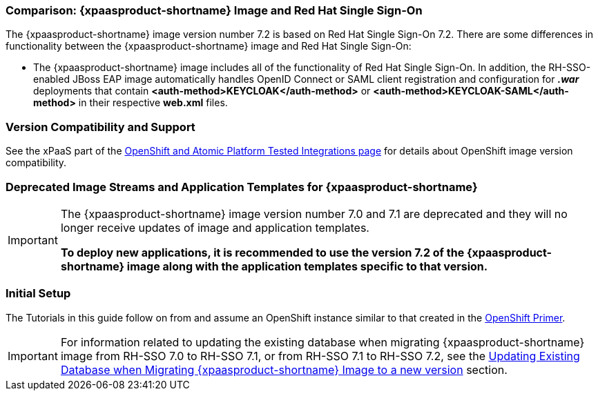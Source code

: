 === Comparison: {xpaasproduct-shortname} Image and Red Hat Single Sign-On
The {xpaasproduct-shortname} image version number 7.2 is based on Red Hat Single Sign-On 7.2. There are some differences in functionality between the {xpaasproduct-shortname} image and Red Hat Single Sign-On:

* The {xpaasproduct-shortname} image includes all of the functionality of Red Hat Single Sign-On. In addition, the RH-SSO-enabled JBoss EAP image automatically handles OpenID Connect or SAML client registration and configuration for *_.war_* deployments that contain *<auth-method>KEYCLOAK</auth-method>* or *<auth-method>KEYCLOAK-SAML</auth-method>* in their respective *web.xml* files.

=== Version Compatibility and Support
See the xPaaS part of the https://access.redhat.com/articles/2176281[OpenShift and Atomic Platform Tested Integrations page] for details about OpenShift image version compatibility.

=== Deprecated Image Streams and Application Templates for {xpaasproduct-shortname}

[IMPORTANT]
====
The {xpaasproduct-shortname} image version number 7.0 and 7.1 are deprecated and they will no longer receive updates of image and application templates.

*To deploy new applications, it is recommended to use the version 7.2 of the {xpaasproduct-shortname} image along with the application templates specific to that version.*
====

=== Initial Setup
The Tutorials in this guide follow on from and assume an OpenShift instance similar to that created in the https://access.redhat.com/documentation/en/red-hat-application-services/0/openshift-primer[OpenShift Primer].

[IMPORTANT]
====
For information related to updating the existing database when migrating {xpaasproduct-shortname} image from RH-SSO 7.0 to RH-SSO 7.1, or from RH-SSO 7.1 to RH-SSO 7.2, see the xref:../tutorials/tutorials.adoc#upgrading-sso-db-from-70-to-71[Updating Existing Database when Migrating {xpaasproduct-shortname} Image to a new version] section.
====
